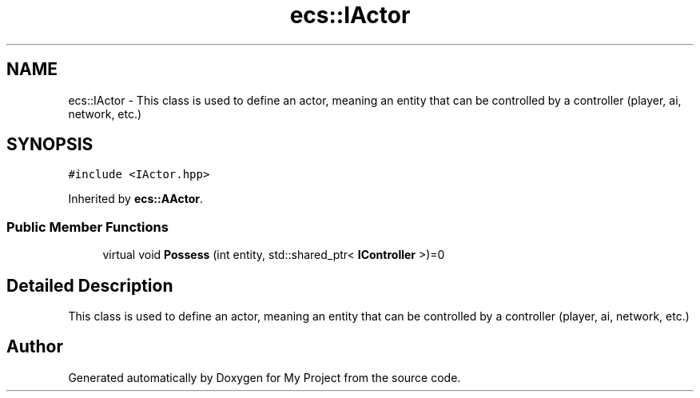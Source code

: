 .TH "ecs::IActor" 3 "Mon Dec 18 2023" "My Project" \" -*- nroff -*-
.ad l
.nh
.SH NAME
ecs::IActor \- This class is used to define an actor, meaning an entity that can be controlled by a controller (player, ai, network, etc\&.)  

.SH SYNOPSIS
.br
.PP
.PP
\fC#include <IActor\&.hpp>\fP
.PP
Inherited by \fBecs::AActor\fP\&.
.SS "Public Member Functions"

.in +1c
.ti -1c
.RI "virtual void \fBPossess\fP (int entity, std::shared_ptr< \fBIController\fP >)=0"
.br
.in -1c
.SH "Detailed Description"
.PP 
This class is used to define an actor, meaning an entity that can be controlled by a controller (player, ai, network, etc\&.) 



.SH "Author"
.PP 
Generated automatically by Doxygen for My Project from the source code\&.
